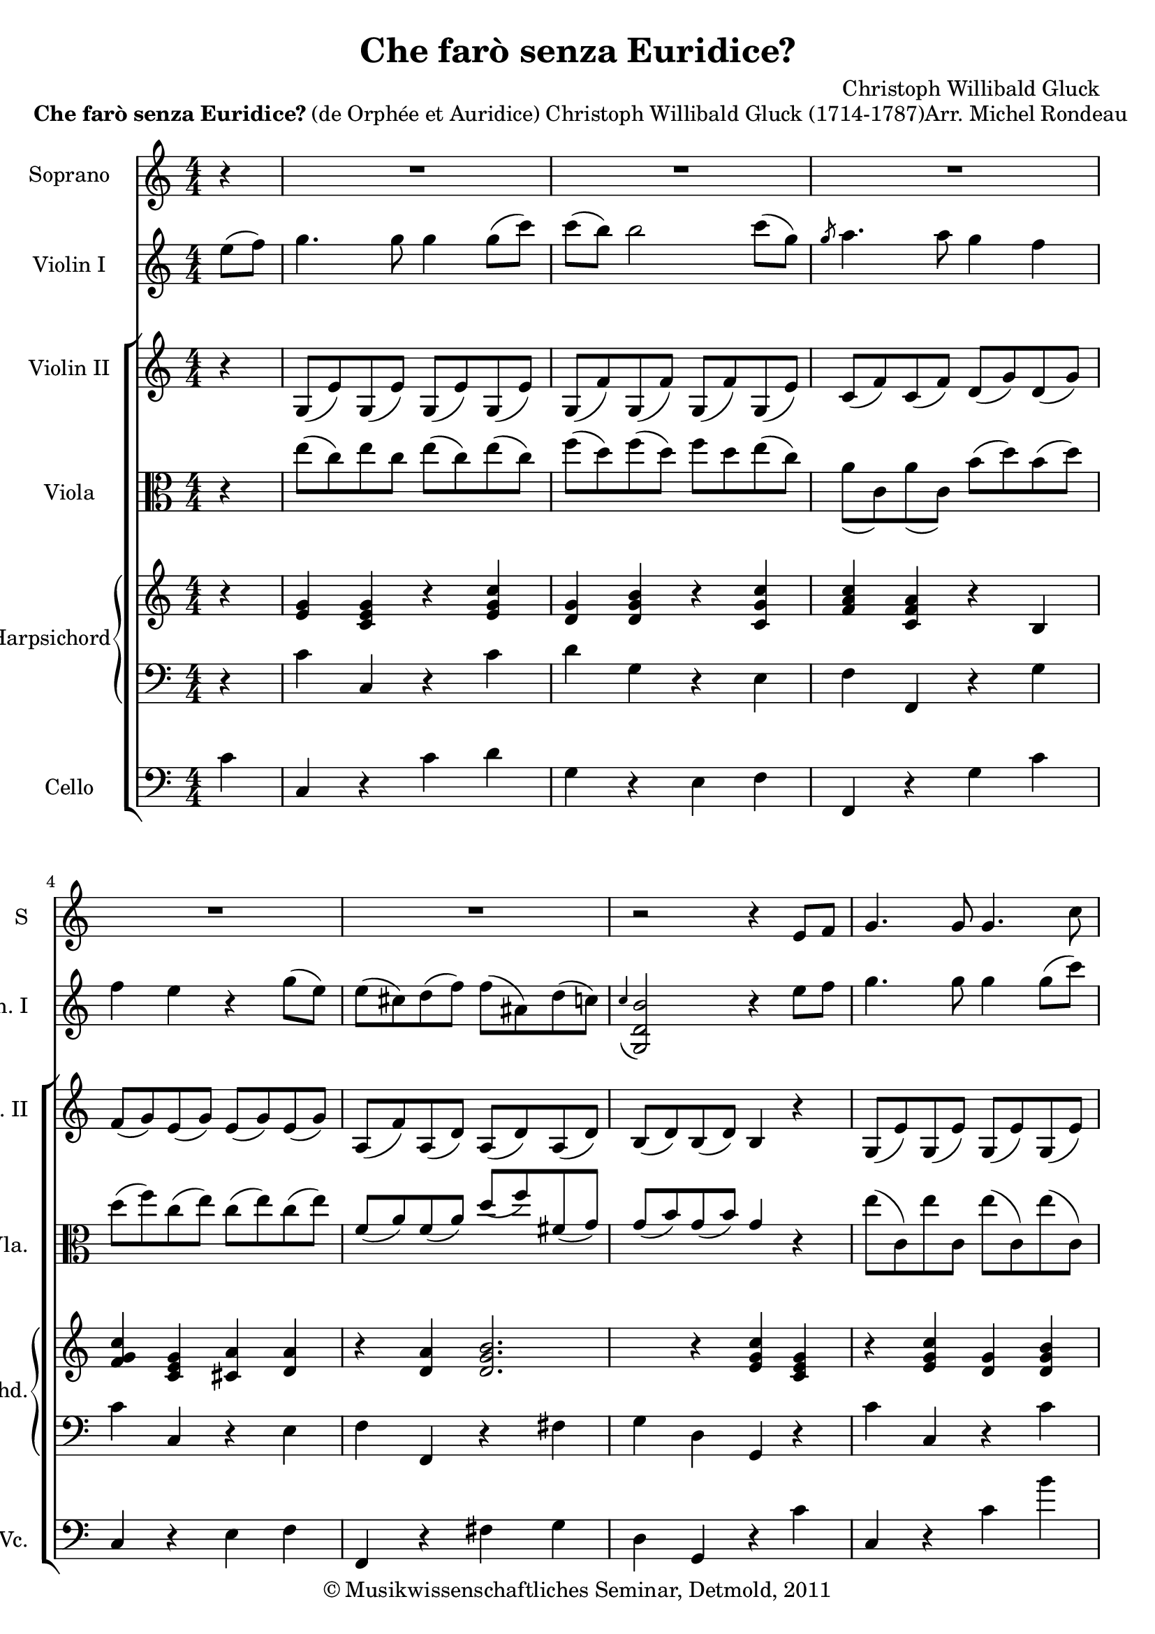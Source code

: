 \version "2.19.80"
% automatically converted by mei2ly.xsl

\header {
  date = \markup { 2011 }
  copyright = \markup { © Musikwissenschaftliches Seminar, Detmold,  2011 }
  tagline = "automatically converted from MEI with mei2ly.xsl and engraved with Lilypond"
  title = "Che farò senza Euridice?"
  composer = "Christoph Willibald Gluck"

  % Revision Description
  % 1. The original MusicXML file was generated using Finale 2011 for Windows and Dolet Light for Finale 2011.
  % 2.  Maja Hartwig Transcoded from a MusicXML version 2.0 file on 2011-10-11 using the musicxml2mei stylesheet. 
  % 3.  Kristina Richts  Cleaned up MEI file automatically using ppq.xsl. 
  % 4.  Cleaned up MEI file automatically using Header.xsl.
          
  % 5. Edited encoding.
  % 6. Kristina RichtsRevised the header.
  % 7. Converted to MEI 2013 using mei2012To2013.xsl, version 1.0 beta
  % 8. Converted to version 3.0.0 using mei21To30.xsl, version 1.0 beta
  % 9. Klaus RettinghausFixed scoreDef
}

mdivA_staffA = {
  \set Staff.clefGlyph = #"clefs.G" \set Staff.clefPosition = #-2 \set Staff.clefTransposition = #0 \set Staff.middleCPosition = #-6 \set Staff.middleCClefPosition = #-6 \set Timing.measurePosition = #(ly:make-moment -1/4) << { r4 } >> %0
  \set Score.currentBarNumber = #1
  << { R4*4 } >> %1
  << { R4*4 } >> %2
  << { R4*4 } >> %3
  << { R4*4 } >> %4
  << { R4*4 } >> %5
  << { r2 r4 \tweak Stem.direction #UP e'8[ \tweak Stem.direction #UP f'8] } >> %6
  << { \tweak Stem.direction #UP g'4. \tweak Stem.direction #UP g'8 \tweak Stem.direction #UP g'4. \tweak Stem.direction #DOWN c''8 } >> %7
  << { \tweak Stem.direction #DOWN c''8[^\=#'d1e973( \tweak Stem.direction #DOWN b'8]\=#'d1e973) \tweak Stem.direction #DOWN b'4 r4 \tweak Stem.direction #UP c''8[ \tweak Stem.direction #UP g'8] } >> %8
  << { \tweak Stem.direction #UP g'8_\=#'d1e1062( \tweak Stem.direction #UP a'4\=#'d1e1062) \tweak Stem.direction #UP a'8 \tweak Stem.direction #UP g'4 \tweak Stem.direction #UP f'4 } >> %9
  << { \tweak Stem.direction #UP f'4^\=#'d1e1152( \tweak Stem.direction #UP e'4\=#'d1e1152) \tweak Stem.direction #UP c'8[_\=#'d1e1153( \tweak Stem.direction #UP e'8\=#'d1e1153) \tweak Stem.direction #UP g'8_\=#'d1e1154( \tweak Stem.direction #UP c''8]\=#'d1e1154) } >> %10
  << { \tweak Stem.direction #DOWN c''4^\=#'d1e1251( \tweak Stem.direction #DOWN b'4\=#'d1e1251) \tweak Stem.direction #UP c'8[_\=#'d1e1252( \tweak Stem.direction #UP e'8\=#'d1e1252) \tweak Stem.direction #UP g'8_\=#'d1e1253( \tweak Stem.direction #UP c''8]\=#'d1e1253) } >> %11
}

mdivA_staffA_verseA = \lyricmode {
        Che fa -- rò sen -- za^Eu -- ri -- di -- _ ce?  dove ^an -- drò _ sen -- za^il mio ben? _ Che -- _ fa -- _ rò__ ____ do -- _ ve^ -- an -- 
}

mdivA_staffB = {
  \set Staff.clefGlyph = #"clefs.G" \set Staff.clefPosition = #-2 \set Staff.clefTransposition = #0 \set Staff.middleCPosition = #-6 \set Staff.middleCClefPosition = #-6 \set Timing.measurePosition = #(ly:make-moment -2/8) << { \tweak Stem.direction #DOWN e''8[^\=#'d1e372( \tweak Stem.direction #DOWN f''8]\=#'d1e372) } >> %0
  \set Score.currentBarNumber = #1
  << { \tweak Stem.direction #DOWN g''4. \tweak Stem.direction #DOWN g''8 \tweak Stem.direction #DOWN g''4 \tweak Stem.direction #DOWN g''8[^\=#'d1e435( \tweak Stem.direction #DOWN c'''8]\=#'d1e435) } >> %1
  << { \tweak Stem.direction #DOWN c'''8[^\=#'d1e515( \tweak Stem.direction #DOWN b''8]\=#'d1e515) \tweak Stem.direction #DOWN b''2 \tweak Stem.direction #DOWN c'''8[^\=#'d1e516( \tweak Stem.direction #DOWN g''8]\=#'d1e516) } >> %2
  << { \grace \tweak Flag.stroke-style #"grace" \tweak Stem.direction #UP g''8 \tweak Stem.direction #DOWN a''4. \tweak Stem.direction #DOWN a''8 \tweak Stem.direction #DOWN g''4 \tweak Stem.direction #DOWN f''4 } >> %3
  << { \tweak Stem.direction #DOWN f''4 \tweak Stem.direction #DOWN e''4 r4 \tweak Stem.direction #DOWN g''8[^\=#'d1e652( \tweak Stem.direction #DOWN e''8]\=#'d1e652) } >> %4
  << { \tweak Stem.direction #DOWN e''8[^\=#'d1e726( \tweak Stem.direction #DOWN cis''!8\=#'d1e726) \tweak Stem.direction #DOWN d''8^\=#'d1e727( \tweak Stem.direction #DOWN f''8]\=#'d1e727) \tweak Stem.direction #DOWN f''8[^\=#'d1e728( \tweak Stem.direction #DOWN ais'!8\=#'d1e728) \tweak Stem.direction #DOWN d''8^\=#'d1e729( \tweak Stem.direction #DOWN c''!8]\=#'d1e729) } >> %5
  << { \grace \tweak Stem.direction #UP c''4_\=#'d1e801( < \tweak Stem.direction #UP b' d' g >2\=#'d1e801) r4 \tweak Stem.direction #DOWN e''8[ \tweak Stem.direction #DOWN f''8] } >> %6
  << { \tweak Stem.direction #DOWN g''4. \tweak Stem.direction #DOWN g''8 \tweak Stem.direction #DOWN g''4 \tweak Stem.direction #DOWN g''8[^\=#'d1e882( \tweak Stem.direction #DOWN c'''8]\=#'d1e882) } >> %7
  << { \tweak Stem.direction #DOWN c'''8[^\=#'d1e974( \tweak Stem.direction #DOWN b''8]\=#'d1e974) \tweak Stem.direction #DOWN b''2 \tweak Stem.direction #DOWN c'''8[^\=#'d1e975( \tweak Stem.direction #DOWN g''8]\=#'d1e975) } >> %8
  << { \grace \tweak Flag.stroke-style #"grace" \tweak Stem.direction #UP g''8_\=#'d1e1063( \tweak Stem.direction #DOWN a''4.\=#'d1e1063) \tweak Stem.direction #DOWN a''8 \tweak Stem.direction #DOWN g''4 \tweak Stem.direction #DOWN f''4 } >> %9
  << { \grace \tweak Flag.stroke-style #"grace" \tweak Stem.direction #UP f''8_\=#'d1e1155( \tweak Stem.direction #DOWN e''4\=#'d1e1155) r4 \tweak Stem.direction #DOWN c''8[^\=#'d1e1157( \tweak Stem.direction #DOWN e''8\=#'d1e1157) \tweak Stem.direction #DOWN g''8^\=#'d1e1158( \tweak Stem.direction #DOWN c'''8]\=#'d1e1158) } >> %10
  << { \tweak Stem.direction #DOWN c'''4^\=#'d1e1254( \tweak Stem.direction #DOWN b''4\=#'d1e1254) \tweak Stem.direction #DOWN c''8[^\=#'d1e1256( \tweak Stem.direction #DOWN e''8\=#'d1e1256) \tweak Stem.direction #DOWN g''8^\=#'d1e1257( \tweak Stem.direction #DOWN c'''8]\=#'d1e1257) } >> %11
}

mdivA_staffC = {
  \set Staff.clefGlyph = #"clefs.G" \set Staff.clefPosition = #-2 \set Staff.clefTransposition = #0 \set Staff.middleCPosition = #-6 \set Staff.middleCClefPosition = #-6 \set Timing.measurePosition = #(ly:make-moment -1/4) << { r4 } >> %0
  \set Score.currentBarNumber = #1
  << { \tweak Stem.direction #UP g8[_\=#'d1e436( \tweak Stem.direction #UP e'8\=#'d1e436) \tweak Stem.direction #UP g8_\=#'d1e437( \tweak Stem.direction #UP e'8]\=#'d1e437) \tweak Stem.direction #UP g8[_\=#'d1e438( \tweak Stem.direction #UP e'8\=#'d1e438) \tweak Stem.direction #UP g8_\=#'d1e440( \tweak Stem.direction #UP e'8]\=#'d1e440) } >> %1
  << { \tweak Stem.direction #UP g8[_\=#'d1e517( \tweak Stem.direction #UP f'8\=#'d1e517) \tweak Stem.direction #UP g8_\=#'d1e518( \tweak Stem.direction #UP f'8]\=#'d1e518) \tweak Stem.direction #UP g8[_\=#'d1e520( \tweak Stem.direction #UP f'8\=#'d1e520) \tweak Stem.direction #UP g8_\=#'d1e521( \tweak Stem.direction #UP e'8]\=#'d1e521) } >> %2
  << { \tweak Stem.direction #UP c'8[_\=#'d1e585( \tweak Stem.direction #UP f'8\=#'d1e585) \tweak Stem.direction #UP c'8_\=#'d1e586( \tweak Stem.direction #UP f'8]\=#'d1e586) \tweak Stem.direction #UP d'8[_\=#'d1e587( \tweak Stem.direction #UP g'8\=#'d1e587) \tweak Stem.direction #UP d'8_\=#'d1e588( \tweak Stem.direction #UP g'8]\=#'d1e588) } >> %3
  << { \tweak Stem.direction #UP f'8[_\=#'d1e653( \tweak Stem.direction #UP g'8\=#'d1e653) \tweak Stem.direction #UP e'8_\=#'d1e654( \tweak Stem.direction #UP g'8]\=#'d1e654) \tweak Stem.direction #UP e'8[_\=#'d1e655( \tweak Stem.direction #UP g'8\=#'d1e655) \tweak Stem.direction #UP e'8_\=#'d1e657( \tweak Stem.direction #UP g'8]\=#'d1e657) } >> %4
  << { \tweak Stem.direction #UP a8[_\=#'d1e731( \tweak Stem.direction #UP f'8\=#'d1e731) \tweak Stem.direction #UP a8_\=#'d1e732( \tweak Stem.direction #UP d'8]\=#'d1e732) \tweak Stem.direction #UP a8[_\=#'d1e733( \tweak Stem.direction #UP d'8\=#'d1e733) \tweak Stem.direction #UP a8_\=#'d1e734( \tweak Stem.direction #UP d'8]\=#'d1e734) } >> %5
  << { \tweak Stem.direction #UP b8[_\=#'d1e802( \tweak Stem.direction #UP d'8\=#'d1e802) \tweak Stem.direction #UP b8_\=#'d1e803( \tweak Stem.direction #UP d'8]\=#'d1e803) \tweak Stem.direction #UP b4 r4 } >> %6
  << { \tweak Stem.direction #UP g8[_\=#'d1e883( \tweak Stem.direction #UP e'8\=#'d1e883) \tweak Stem.direction #UP g8_\=#'d1e884( \tweak Stem.direction #UP e'8]\=#'d1e884) \tweak Stem.direction #UP g8[_\=#'d1e885( \tweak Stem.direction #UP e'8\=#'d1e885) \tweak Stem.direction #UP g8_\=#'d1e887( \tweak Stem.direction #UP e'8]\=#'d1e887) } >> %7
  << { \tweak Stem.direction #UP g8[_\=#'d1e976( \tweak Stem.direction #UP f'8\=#'d1e976) \tweak Stem.direction #UP g8_\=#'d1e978( \tweak Stem.direction #UP f'8]\=#'d1e978) \tweak Stem.direction #UP g8[_\=#'d1e979( \tweak Stem.direction #UP f'8\=#'d1e979) \tweak Stem.direction #UP g8_\=#'d1e980( \tweak Stem.direction #UP e'8]\=#'d1e980) } >> %8
  << { \tweak Stem.direction #UP c'8[_\=#'d1e1064( \tweak Stem.direction #UP f'8\=#'d1e1064) \tweak Stem.direction #UP c'8_\=#'d1e1065( \tweak Stem.direction #UP f'8]\=#'d1e1065) \tweak Stem.direction #UP d'8[_\=#'d1e1067( \tweak Stem.direction #UP g'8\=#'d1e1067) \tweak Stem.direction #UP d'8_\=#'d1e1068( \tweak Stem.direction #UP g'8]\=#'d1e1068) } >> %9
  << { \tweak Stem.direction #UP f'8[_\=#'d1e1159( \tweak Stem.direction #UP g'8\=#'d1e1159) \tweak Stem.direction #UP e'8_\=#'d1e1160( \tweak Stem.direction #UP g'8]\=#'d1e1160) \tweak Stem.direction #UP e'8[_\=#'d1e1161( \tweak Stem.direction #UP g'8\=#'d1e1161) \tweak Stem.direction #UP e'8_\=#'d1e1162( \tweak Stem.direction #UP g'8]\=#'d1e1162) } >> %10
  << { \tweak Stem.direction #UP f'8[_\=#'d1e1258( \tweak Stem.direction #UP g'8\=#'d1e1258) \tweak Stem.direction #UP f'8_\=#'d1e1259( \tweak Stem.direction #UP g'8]\=#'d1e1259) \tweak Stem.direction #UP e'8[_\=#'d1e1260( \tweak Stem.direction #UP g'8\=#'d1e1260) \tweak Stem.direction #UP e'8_\=#'d1e1261( \tweak Stem.direction #UP g'8]\=#'d1e1261) } >> %11
}

mdivA_staffD = {
  \set Staff.clefGlyph = #"clefs.C" \set Staff.clefPosition = #0 \set Staff.clefTransposition = #0 \set Staff.middleCPosition = #0 \set Staff.middleCClefPosition = #0 \set Timing.measurePosition = #(ly:make-moment -1/4) << { r4 } >> %0
  \set Score.currentBarNumber = #1
  << { \tweak Stem.direction #DOWN e''8[^\=#'d1e441( \tweak Stem.direction #DOWN c''8\=#'d1e441) \tweak Stem.direction #DOWN e''8 \tweak Stem.direction #DOWN c''8] \tweak Stem.direction #DOWN e''8[^\=#'d1e442( \tweak Stem.direction #DOWN c''8\=#'d1e442) \tweak Stem.direction #DOWN e''8^\=#'d1e443( \tweak Stem.direction #DOWN c''8]\=#'d1e443) } >> %1
  << { \tweak Stem.direction #DOWN f''8[^\=#'d1e522( \tweak Stem.direction #DOWN d''8\=#'d1e522) \tweak Stem.direction #DOWN f''8^\=#'d1e523( \tweak Stem.direction #DOWN d''8]\=#'d1e523) \tweak Stem.direction #DOWN f''8[ \tweak Stem.direction #DOWN d''8 \tweak Stem.direction #DOWN e''8^\=#'d1e524( \tweak Stem.direction #DOWN c''8]\=#'d1e524) } >> %2
  << { \tweak Stem.direction #DOWN a'8[_\=#'d1e590( \tweak Stem.direction #DOWN c'8\=#'d1e590) \tweak Stem.direction #DOWN a'8_\=#'d1e591( \tweak Stem.direction #DOWN c'8]\=#'d1e591) \tweak Stem.direction #DOWN b'8[^\=#'d1e592( \tweak Stem.direction #DOWN d''8\=#'d1e592) \tweak Stem.direction #DOWN b'8^\=#'d1e593( \tweak Stem.direction #DOWN d''8]\=#'d1e593) } >> %3
  << { \tweak Stem.direction #DOWN d''8[^\=#'d1e658( \tweak Stem.direction #DOWN f''8\=#'d1e658) \tweak Stem.direction #DOWN c''8^\=#'d1e659( \tweak Stem.direction #DOWN e''8]\=#'d1e659) \tweak Stem.direction #DOWN c''8[^\=#'d1e660( \tweak Stem.direction #DOWN e''8\=#'d1e660) \tweak Stem.direction #DOWN c''8^\=#'d1e661( \tweak Stem.direction #DOWN e''8]\=#'d1e661) } >> %4
  << { \tweak Stem.direction #UP f'8[_\=#'d1e735( \tweak Stem.direction #UP a'8\=#'d1e735) \tweak Stem.direction #UP f'8_\=#'d1e736( \tweak Stem.direction #UP a'8]\=#'d1e736) \tweak Stem.direction #UP d''8[_\=#'d1e737( \tweak Stem.direction #UP f''8\=#'d1e737) \tweak Stem.direction #UP fis'!8_\=#'d1e738( \tweak Stem.direction #UP g'8]\=#'d1e738) } >> %5
  << { \tweak Stem.direction #UP g'8[_\=#'d1e804( \tweak Stem.direction #UP b'8\=#'d1e804) \tweak Stem.direction #UP g'8_\=#'d1e806( \tweak Stem.direction #UP b'8]\=#'d1e806) \tweak Stem.direction #UP g'4 r4 } >> %6
  << { \tweak Stem.direction #DOWN e''8[^\=#'d1e888( \tweak Stem.direction #DOWN c'8\=#'d1e888) \tweak Stem.direction #DOWN e''8 \tweak Stem.direction #DOWN c'8] \tweak Stem.direction #DOWN e''8[^\=#'d1e889( \tweak Stem.direction #DOWN c'8\=#'d1e889) \tweak Stem.direction #DOWN e''8^\=#'d1e890( \tweak Stem.direction #DOWN c'8]\=#'d1e890) } >> %7
  << { \tweak Stem.direction #DOWN f''8[^\=#'d1e981( \tweak Stem.direction #DOWN d''8\=#'d1e981) \tweak Stem.direction #DOWN f''8^\=#'d1e982( \tweak Stem.direction #DOWN d''8]\=#'d1e982) \tweak Stem.direction #DOWN f''8[ \tweak Stem.direction #DOWN d''8 \tweak Stem.direction #DOWN e''8^\=#'d1e983( \tweak Stem.direction #DOWN c''8]\=#'d1e983) } >> %8
  << { \tweak Stem.direction #UP a'8[_\=#'d1e1069( \tweak Stem.direction #UP c'8\=#'d1e1069) \tweak Stem.direction #UP a'8_\=#'d1e1070( \tweak Stem.direction #UP c'8]\=#'d1e1070) \tweak Stem.direction #DOWN b'8[^\=#'d1e1071( \tweak Stem.direction #DOWN d'8\=#'d1e1071) \tweak Stem.direction #DOWN b'8^\=#'d1e1072( \tweak Stem.direction #DOWN d'8]\=#'d1e1072) } >> %9
  << { \tweak Stem.direction #DOWN d''8[^\=#'d1e1163( \tweak Stem.direction #DOWN f''8\=#'d1e1163) \tweak Stem.direction #DOWN c''8^\=#'d1e1164( \tweak Stem.direction #DOWN e''8]\=#'d1e1164) \tweak Stem.direction #DOWN c''8[^\=#'d1e1165( \tweak Stem.direction #DOWN g''8\=#'d1e1165) \tweak Stem.direction #DOWN c''8^\=#'d1e1166( \tweak Stem.direction #DOWN g''8]\=#'d1e1166) } >> %10
  << { \tweak Stem.direction #DOWN f''8[^\=#'d1e1262( \tweak Stem.direction #DOWN g''8\=#'d1e1262) \tweak Stem.direction #DOWN d''8^\=#'d1e1263( \tweak Stem.direction #DOWN g''8]\=#'d1e1263) \tweak Stem.direction #DOWN c''8[^\=#'d1e1264( \tweak Stem.direction #DOWN g''8\=#'d1e1264) \tweak Stem.direction #DOWN c''8^\=#'d1e1265( \tweak Stem.direction #DOWN g''8]\=#'d1e1265) } >> %11
}

mdivA_staffE = {
  \set Staff.clefGlyph = #"clefs.G" \set Staff.clefPosition = #-2 \set Staff.clefTransposition = #0 \set Staff.middleCPosition = #-6 \set Staff.middleCClefPosition = #-6 \set Timing.measurePosition = #(ly:make-moment -1/4) << { r4 } >> %0
  \set Score.currentBarNumber = #1
  << { < \tweak Stem.direction #UP g' e' >4 < \tweak Stem.direction #UP g' e' c' >4 r4 < \tweak Stem.direction #UP c'' g' e' >4 } >> %1
  << { < \tweak Stem.direction #UP g' d' >4 < \tweak Stem.direction #UP b' g' d' >4 r4 < \tweak Stem.direction #UP c'' g' c' >4 } >> %2
  << { < \tweak Stem.direction #UP c'' a' f' >4 < \tweak Stem.direction #UP a' f' c' >4 r4 < \tweak Stem.direction #UP b >4 } >> %3
  << { < \tweak Stem.direction #UP c'' g' f' >4 < \tweak Stem.direction #UP g' e' c' >4 } >> %4
  << { < \tweak Stem.direction #UP a' cis'! >4 < \tweak Stem.direction #UP a' d' >4 r4 < \tweak Stem.direction #UP a' d' >4 } >> %5
  << { < \tweak Stem.direction #UP b' g' d' >2. r4 } >> %6
  << { < \tweak Stem.direction #UP c'' g' e' >4 < \tweak Stem.direction #UP g' e' c' >4 r4 < \tweak Stem.direction #UP c'' g' e' >4 } >> %7
  << { < \tweak Stem.direction #UP g' d' >4 < \tweak Stem.direction #UP b' g' d' >4 r4 < \tweak Stem.direction #UP c'' g' c' >4 } >> %8
  << { < \tweak Stem.direction #UP c'' a' f' >4 < \tweak Stem.direction #UP a' f' c' >4 r4 < \tweak Stem.direction #UP b' g' d' >4 } >> %9
  << { < \tweak Stem.direction #UP c'' g' e' >4 < \tweak Stem.direction #UP c'' g' e' >4 r4 < \tweak Stem.direction #UP c'' g' >4 } >> %10
  << { < \tweak Stem.direction #UP c'' g' >4 < \tweak Stem.direction #UP b' g' d' >4 r4 < \tweak Stem.direction #UP c'' g' >4 } >> %11
}

mdivA_staffF = {
  \set Staff.clefGlyph = #"clefs.F" \set Staff.clefPosition = #2 \set Staff.clefTransposition = #0 \set Staff.middleCPosition = #6 \set Staff.middleCClefPosition = #6 \set Timing.measurePosition = #(ly:make-moment -1/4) << { r4 } >> %0
  \set Score.currentBarNumber = #1
  << { \tweak Stem.direction #DOWN c'4 \tweak Stem.direction #UP c4 r4 \tweak Stem.direction #DOWN c'4 } >> %1
  << { \tweak Stem.direction #DOWN d'4 \tweak Stem.direction #DOWN g4 r4 \tweak Stem.direction #DOWN e4 } >> %2
  << { \tweak Stem.direction #DOWN f4 \tweak Stem.direction #UP f,4 r4 \tweak Stem.direction #DOWN g4 } >> %3
  << { \tweak Stem.direction #DOWN c'4 \tweak Stem.direction #UP c4 r4 \tweak Stem.direction #DOWN e4 } >> %4
  << { \tweak Stem.direction #DOWN f4 \tweak Stem.direction #UP f,4 r4 \tweak Stem.direction #DOWN fis!4 } >> %5
  << { \tweak Stem.direction #DOWN g4 \tweak Stem.direction #DOWN d4 \tweak Stem.direction #UP g,4 r4 } >> %6
  << { \tweak Stem.direction #DOWN c'4 \tweak Stem.direction #UP c4 r4 \tweak Stem.direction #DOWN c'4 } >> %7
  << { \tweak Stem.direction #DOWN b'4 \tweak Stem.direction #DOWN g4 r4 \tweak Stem.direction #DOWN e4 } >> %8
  << { \tweak Stem.direction #DOWN f4 \tweak Stem.direction #UP f,4 r4 \tweak Stem.direction #DOWN g4 } >> %9
  << { \tweak Stem.direction #DOWN c'4 \tweak Stem.direction #UP c4 r4 \tweak Stem.direction #DOWN e'4 } >> %10
  << { \tweak Stem.direction #DOWN b'4 \tweak Stem.direction #DOWN g4 r4 \tweak Stem.direction #DOWN e'4 } >> %11
}

mdivA_staffG = {
  \set Score.currentBarNumber = #1
  \set Staff.clefGlyph = #"clefs.F" \set Staff.clefPosition = #2 \set Staff.clefTransposition = #0 \set Staff.middleCPosition = #6 \set Staff.middleCClefPosition = #6 << { \tweak Stem.direction #DOWN c'4 \tweak Stem.direction #UP c4 r4 \tweak Stem.direction #DOWN c'4 } >> %1
  << { \tweak Stem.direction #DOWN d'4 \tweak Stem.direction #DOWN g4 r4 \tweak Stem.direction #DOWN e4 } >> %2
  << { \tweak Stem.direction #DOWN f4 \tweak Stem.direction #UP f,4 r4 \tweak Stem.direction #DOWN g4 } >> %3
  << { \tweak Stem.direction #DOWN c'4 \tweak Stem.direction #UP c4 r4 \tweak Stem.direction #DOWN e4 } >> %4
  << { \tweak Stem.direction #DOWN f4 \tweak Stem.direction #UP f,4 r4 \tweak Stem.direction #DOWN fis!4 } >> %5
  << { \tweak Stem.direction #DOWN g4 \tweak Stem.direction #DOWN d4 \tweak Stem.direction #UP g,4 r4 } >> %6
  << { \tweak Stem.direction #DOWN c'4 \tweak Stem.direction #UP c4 r4 \tweak Stem.direction #DOWN c'4 } >> %7
  << { \tweak Stem.direction #DOWN b'4 \tweak Stem.direction #DOWN g4 r4 \tweak Stem.direction #DOWN e4 } >> %8
  << { \tweak Stem.direction #DOWN f4 \tweak Stem.direction #UP f,4 r4 \tweak Stem.direction #DOWN g4 } >> %9
  << { \tweak Stem.direction #DOWN c'4 \tweak Stem.direction #UP c4 r4 \tweak Stem.direction #DOWN e'4 } >> %10
  << { \tweak Stem.direction #DOWN b'4 \tweak Stem.direction #DOWN g4 r4 \tweak Stem.direction #DOWN e'4 } >> %11
}


\markup{\bold \center-align {Che farò senza
                  Euridice? }{(de Orphée et Auridice)}\right-align {Christoph Willibald Gluck (1714-1787)Arr.
                  Michel Rondeau}}

\score { <<
\new StaffGroup <<
 \set StaffGroup.systemStartDelimiter = #'SystemStartBar
  \override StaffGroup.BarLine.allow-span-bar = ##t
 \new Staff = "staff 1" \with { instrumentName = #"Soprano" shortInstrumentName = #"S" } {
 \override DynamicText.direction = #UP \override DynamicLineSpanner.direction = #UP \override Staff.StaffSymbol.line-count = #5
    \set Staff.autoBeaming = ##f 
    \set tieWaitForNote = ##t
 \key c\major
\tweak TimeSignature.style #'numbered \time 4/4 \override Staff.BarLine.allow-span-bar = ##f \mdivA_staffA }
 \new Staff = "staff 2" \with { instrumentName = #"Violin I" shortInstrumentName = #"Vln. I" } {
 \override Staff.StaffSymbol.line-count = #5
    \set Staff.autoBeaming = ##f 
    \set tieWaitForNote = ##t
 \key c\major
\tweak TimeSignature.style #'numbered \time 4/4 \override Staff.BarLine.allow-span-bar = ##f \mdivA_staffB }
\new StaffGroup <<
 \set StaffGroup.systemStartDelimiter = #'SystemStartBracket
 \new Staff = "staff 3" \with { instrumentName = #"Violin II" shortInstrumentName = #"Vln. II" } {
 \override Staff.StaffSymbol.line-count = #5
    \set Staff.autoBeaming = ##f 
    \set tieWaitForNote = ##t
 \key c\major
\tweak TimeSignature.style #'numbered \time 4/4 \override Staff.BarLine.allow-span-bar = ##f \mdivA_staffC }
 \new Staff = "staff 4" \with { instrumentName = #"Viola" shortInstrumentName = #"Vla." } {
 \override Staff.StaffSymbol.line-count = #5
    \set Staff.autoBeaming = ##f 
    \set tieWaitForNote = ##t
 \key c\major
\tweak TimeSignature.style #'numbered \time 4/4 \override Staff.BarLine.allow-span-bar = ##f \mdivA_staffD }
\new StaffGroup \with { instrumentName = #"Harpsichord" shortInstrumentName = #"Hpschd." } <<
 \set StaffGroup.systemStartDelimiter = #'SystemStartBrace
 \new Staff = "staff 5" {
 \override Staff.StaffSymbol.line-count = #5
    \set Staff.autoBeaming = ##f 
    \set tieWaitForNote = ##t
 \key c\major
\tweak TimeSignature.style #'numbered \time 4/4 \override Staff.BarLine.allow-span-bar = ##f \mdivA_staffE }
 \new Staff = "staff 6" {
 \override Staff.StaffSymbol.line-count = #5
    \set Staff.autoBeaming = ##f 
    \set tieWaitForNote = ##t
 \key c\major
\tweak TimeSignature.style #'numbered \time 4/4 \override Staff.BarLine.allow-span-bar = ##f \mdivA_staffF }
>>
 \new Staff = "staff 7" \with { instrumentName = #"Cello" shortInstrumentName = #"Vc." } {
 \override Staff.StaffSymbol.line-count = #5
    \set Staff.autoBeaming = ##f 
    \set tieWaitForNote = ##t
 \key c\major
\tweak TimeSignature.style #'numbered \time 4/4 \override Staff.BarLine.allow-span-bar = ##f \mdivA_staffG }
>>
>>
>>
\layout {
}
}

